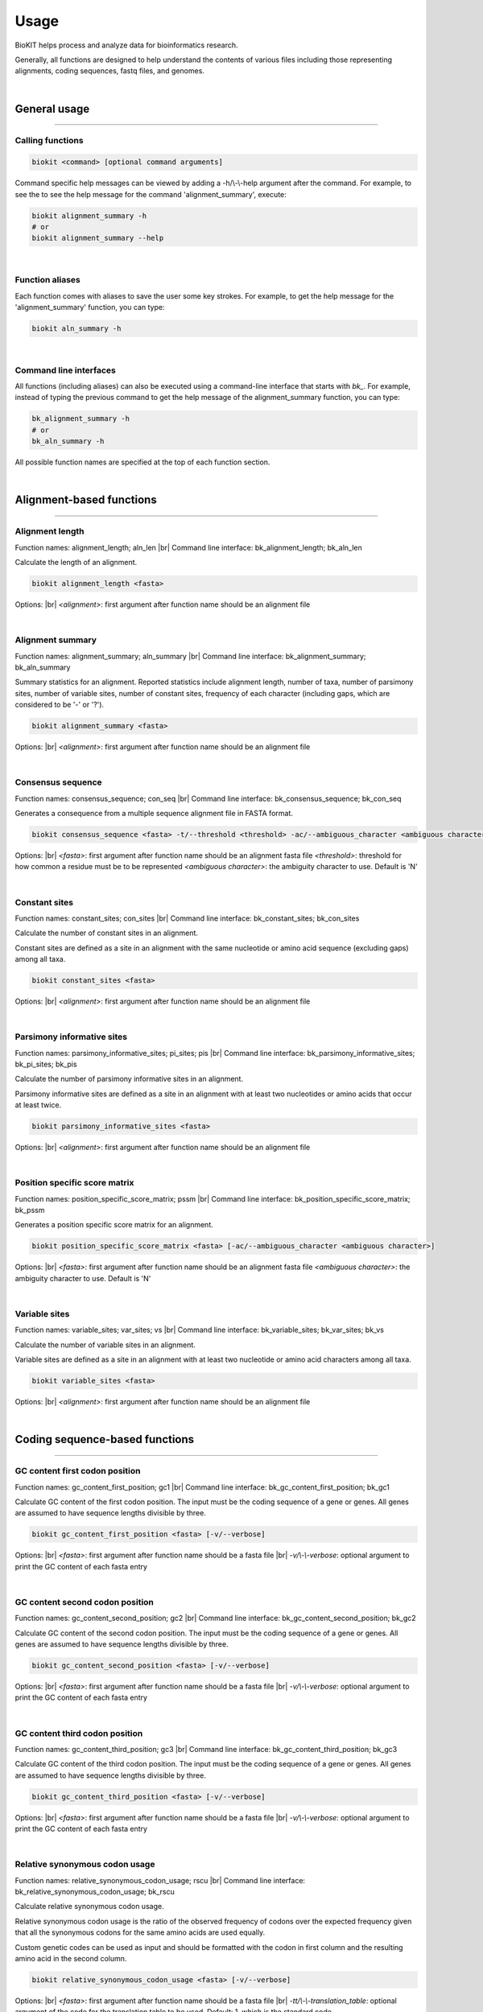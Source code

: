.. _usage:

Usage
=====

BioKIT helps process and analyze data for bioinformatics research.

Generally, all functions are designed to help understand the contents of
various files including those representing alignments, coding sequences, fastq
files, and genomes.

|

General usage
-------------

^^^^^

Calling functions
#################

.. code-block:: shell

   biokit <command> [optional command arguments]

Command specific help messages can be viewed by adding a 
-h/\\-\\-help argument after the command. For example, to see the
to see the help message for the command 'alignment_summary', execute:

.. code-block:: shell

   biokit alignment_summary -h 
   # or
   biokit alignment_summary --help

|

Function aliases
################

Each function comes with aliases to save the user some
key strokes. For example, to get the help message for the 'alignment_summary'
function, you can type:

.. code-block:: shell

   biokit aln_summary -h

|

Command line interfaces
#######################

All functions (including aliases) can also be executed using
a command-line interface that starts with *bk_*. For example, instead of typing
the previous command to get the help message of the alignment_summary function,
you can type:

.. code-block:: shell

   bk_alignment_summary -h
   # or
   bk_aln_summary -h


All possible function names are specified at the top of each function section. 

|

Alignment-based functions
-------------------------

^^^^^

Alignment length 
################
Function names: alignment_length; aln_len |br|
Command line interface: bk_alignment_length; bk_aln_len

Calculate the length of an alignment. 

.. code-block:: shell

	biokit alignment_length <fasta>

Options: |br|
*<alignment>*: first argument after function name should be an alignment file 

|

Alignment summary 
#################
Function names: alignment_summary; aln_summary |br|
Command line interface: bk_alignment_summary; bk_aln_summary

Summary statistics for an alignment. Reported
statistics include alignment length, number of taxa,
number of parsimony sites, number of variable sites,
number of constant sites, frequency of each character
(including gaps, which are considered to be '-' or '?'). 

.. code-block:: shell

	biokit alignment_summary <fasta>

Options: |br|
*<alignment>*: first argument after function name should be an alignment file 

|

Consensus sequence
##################
Function names: consensus_sequence; con_seq |br|
Command line interface: bk_consensus_sequence; bk_con_seq

Generates a consequence from a multiple sequence alignment file in FASTA format.

.. code-block:: shell

	biokit consensus_sequence <fasta> -t/--threshold <threshold> -ac/--ambiguous_character <ambiguous character>

Options: |br|
*<fasta>*: first argument after function name should be an alignment fasta file 
*<threshold>*: threshold for how common a residue must be to be represented  
*<ambiguous character>*: the ambiguity character to use. Default is 'N'

|

Constant sites
##############
Function names: constant_sites; con_sites |br|
Command line interface: bk_constant_sites; bk_con_sites

Calculate the number of constant sites in an alignment.

Constant sites are defined as a site in an
alignment with the same nucleotide or amino
acid sequence (excluding gaps) among all taxa.

.. code-block:: shell

	biokit constant_sites <fasta>

Options: |br|
*<alignment>*: first argument after function name should be an alignment file 

|

Parsimony informative sites
###########################
Function names: parsimony_informative_sites; pi_sites; pis |br|
Command line interface: bk_parsimony_informative_sites; bk_pi_sites; bk_pis

Calculate the number of parsimony informative
sites in an alignment.

Parsimony informative sites are defined as a
site in an alignment with at least two nucleotides
or amino acids that occur at least twice.

.. code-block:: shell

	biokit parsimony_informative_sites <fasta>

Options: |br|
*<alignment>*: first argument after function name should be an alignment file 

|

Position specific score matrix
##############################
Function names: position_specific_score_matrix; pssm |br|
Command line interface: bk_position_specific_score_matrix; bk_pssm

Generates a position specific score matrix for an alignment.

.. code-block:: shell

	biokit position_specific_score_matrix <fasta> [-ac/--ambiguous_character <ambiguous character>]

Options: |br|
*<fasta>*: first argument after function name should be an alignment fasta file 
*<ambiguous character>*: the ambiguity character to use. Default is 'N'

|

Variable sites
##############
Function names: variable_sites; var_sites; vs |br|
Command line interface: bk_variable_sites; bk_var_sites; bk_vs

Calculate the number of variable sites in an
alignment.

Variable sites are defined as a site in an
alignment with at least two nucleotide or amino
acid characters among all taxa.

.. code-block:: shell

	biokit variable_sites <fasta>

Options: |br|
*<alignment>*: first argument after function name should be an alignment file 

|

Coding sequence-based functions
-------------------------------

^^^^^

GC content first codon position
###############################
Function names: gc_content_first_position; gc1 |br|
Command line interface: bk_gc_content_first_position; bk_gc1

Calculate GC content of the first codon position.
The input must be the coding sequence of a gene or
genes. All genes are assumed to have sequence lengths
divisible by three.

.. code-block:: shell

   biokit gc_content_first_position <fasta> [-v/--verbose]

Options: |br|
*<fasta>*: first argument after function name should be a fasta file |br|
*-v/\\-\\-verbose*: optional argument to print the GC content of each fasta entry

|

GC content second codon position
###############################
Function names: gc_content_second_position; gc2 |br|
Command line interface: bk_gc_content_second_position; bk_gc2

Calculate GC content of the second codon position.
The input must be the coding sequence of a gene or
genes. All genes are assumed to have sequence lengths
divisible by three.

.. code-block:: shell

   biokit gc_content_second_position <fasta> [-v/--verbose]

Options: |br|
*<fasta>*: first argument after function name should be a fasta file |br|
*-v/\\-\\-verbose*: optional argument to print the GC content of each fasta entry

|

GC content third codon position
###############################
Function names: gc_content_third_position; gc3 |br|
Command line interface: bk_gc_content_third_position; bk_gc3

Calculate GC content of the third codon position.
The input must be the coding sequence of a gene or
genes. All genes are assumed to have sequence lengths
divisible by three.

.. code-block:: shell

   biokit gc_content_third_position <fasta> [-v/--verbose]

Options: |br|
*<fasta>*: first argument after function name should be a fasta file |br|
*-v/\\-\\-verbose*: optional argument to print the GC content of each fasta entry

|

Relative synonymous codon usage
###############################
Function names: relative_synonymous_codon_usage; rscu |br|
Command line interface: bk_relative_synonymous_codon_usage; bk_rscu

Calculate relative synonymous codon usage.

Relative synonymous codon usage is the ratio
of the observed frequency of codons over the
expected frequency given that all the synonymous
codons for the same amino acids are used equally.

Custom genetic codes can be used as input and should
be formatted with the codon in first column and the 
resulting amino acid in the second column.

.. code-block:: shell

   biokit relative_synonymous_codon_usage <fasta> [-v/--verbose]

Options: |br|
*<fasta>*: first argument after function name should be a fasta file |br|
*-tt/\\-\\-translation_table*: optional argument of the code for the translation
table to be used. Default: 1, which is the standard code.

|

Translate sequence
##################
Function names: translate_sequence; translate_seq; trans_seq |br|
Command line interface: bk_translate_sequence; bk_translate_seq; bk_trans_seq

Translates coding sequences to amino acid
sequences. Sequences can be translated using
diverse genetic codes. For codons that can
encode two amino acids (e.g., TAG encodes
Glu or STOP in the Blastocrithidia Nuclear Code),
the standard genetic code is used.

Custom genetic codes can be used as input and should
be formatted with the codon in first column and the 
resulting amino acid in the second column.

.. code-block:: shell

   biokit translate_sequence <fasta> [-tt/--translation_table <code> -o/--output <output_file>]

Options: |br|
*<fasta>*: first argument after function name should be a fasta file |br|
*-tt/\\-\\-translation_table*: optional argument of the code for the translation
table to be used. Default: 1, which is the standard code.
*-o/\\-\\-output*: optional argument to write the translated fasta file to.
Default output has the same name as the input file with the suffix ".translated.fa" added
to it.

|

FASTQ file functions
--------------------

^^^^^

FASTQ read lengths
##################
Function names: fastq_read_lengths; fastq_read_lens |br|
Command line interface: bk_fastq_read_lengths; bk_fastq_read_lens

Determine lengths of FASTQ reads.
                
Using default arguments, the average and
standard deviation of read lengths in a
FASTQ file will be reported. To obtain
the lengths of all FASTQ reads, use the
verbose option.

.. code-block:: shell

   biokit fastq_read_lengths <fasta> [-tt/--translation_table <code> -o/--output <output_file>]

Options: |br|
*<fastq>*: first argument after function name should be a FASTQ file |br|
*-v/\\-\\-verbose*: print length of each FASTQ read

|

Subset PE FASTQ reads
#####################
Function names: subset_pe_fastq_reads; subset_pe_fastq |br|
Command line interface: bk_subset_pe_fastq_reads; bk_subset_pe_fastq

Subset paired-end FASTQ data.

Subsetting FASTQ data may be helpful for 
running test scripts or achieving equal 
coverage between samples. A percentage of
total reads in paired-end FASTQ data can
be obtained with this function. Random
subsamples are obtained using seeds for
reproducibility. If no seed is specified,
a seed is generated based off of the date
and time. During subsampling, paired-end
information is maintained.

Files are outputed with the suffix "_subset.fq"

.. code-block:: shell

   biokit subset_pe_fastq_reads <fastq1> <fastq2> [-p/--percent <percent> -s/--seed <seed> -o/--output_file <output_file>]

Options: |br|
*<fastq1>*: first argument after function name should be the name of one of the fastq files |br|
*<fastq2>*: first argument after function name should be the name of the other fastq file |br|
*-p/\\-\\-percent*: percentage of reads to maintain in subsetted data |br|
*-s/\\-\\-seed*: seed for random sampling

|

Subset SE FASTQ reads
#####################
Function names: subset_se_fastq_reads; subset_se_fastq |br|
Command line interface: bk_subset_se_fastq_reads; bk_subset_se_fastq

Subset single-end FASTQ data.

Subsetting FASTQ data may be helpful for 
running test scripts or achieving equal 
coverage between samples. A percentage of
total reads in single-end FASTQ data can
be obtained with this function. Random
subsamples are obtained using seeds for
reproducibility. If no seed is specified,
a seed is generated based off of the date
and time.

Output files will have the suffix "_subset.fq"

.. code-block:: shell

   biokit subset_se_fastq_reads <fastq> [-p/--percent <percent> -s/--seed <seed> -o/--output_file <output_file>]

Options: |br|
*<fastq>*: first argument after function name should be the name of one of the fastq files |br|
*-p/\\-\\-percent*: percentage of reads to maintain in subsetted data |br|
*-s/\\-\\-seed*: seed for random sampling |br|
*-o/\\-\\-output_file*: specify the name of the output file

|

Trim PE FASTQ reads
###################
Function names: trim_pe_fastq_reads; trim_pe_fastq |br|
Command line interface: bk_trim_pe_fastq_reads; bk_trim_pe_fastq

Quality trim paired-end FastQ data.

FASTQ data will be trimmed according to
quality score and length of the reads.
Users can specify quality and length
thresholds. Paired reads that are 
maintained and saved to files with the
suffix "_paired_trimmed.fq." Single
reads that passed quality thresholds are
saved to files with the suffix 
"_unpaired_trimmed.fq."

.. code-block:: shell

   biokit trim_pe_fastq_reads <fastq1> <fastq2> [-m/--minimum 20 -l/--length 20]

Options: |br|
*<fastq1>*: first argument after function name should be the name of one of the fastq files |br|
*<fastq2>*: first argument after function name should be the name of the other fastq file |br|
*-m/\\-\\-minimum*: minimum quality of read to be kept. Default: 20 |br|
*-l/\\-\\-length*: minimum length of read to be kept. Default: 20

|

Trim SE FASTQ reads
###################
Function names: trim_se_fastq_reads; trim_se_fastq |br|
Command line interface: bk_trim_se_fastq_reads; bk_trim_se_fastq

Quality trim single-end FastQ data.

FASTQ data will be trimmed according to
quality score and length of the reads.
Users can specify quality and length
thresholds. Output file has the suffix 
"_trimmed.fq" or can be named by the user 
with the output_file argument.

.. code-block:: shell

   biokit trim_se_fastq_reads <fastq> [-m/--minimum 20 -l/--length 20]

Options: |br|
*<fastq>*: first argument after function name should be the fastq file |br|
*-m/\\-\\-minimum*: minimum quality of read to be kept. Default: 20 |br|
*-l/\\-\\-length*: minimum length of read to be kept. Default: 20 |br|
*-o/\\-\\-output_file*: name of the output file of trimmed reads

|

Genome functions
----------------

^^^^^

GC content
##########
Function names: gc_content; gc |br|
Command line interface: bk_gc_content; bk_gc

Calculate GC content of a fasta file.

GC content is the fraction of bases that are
either guanines or cytosines. To obtain
GC content per FASTA entry, use the verbose
option.

.. code-block:: shell

   biokit gc_content <fasta> [-v/--verbose]

Options: |br|
*<fasta>*: first argument after function name should be a fasta file |br|
*-v/\\-\\-verbose*: optional argument to print the GC content of each fasta entry

|

Genome assembly metrics
#######################
Function names: genome_assembly_metrics; assembly_metrics |br|
Command line interface: bk_genome_assembly_metrics; bk_assembly_metrics

Calculate L50, L90, N50, N90, GC content, assembly size,
number of scaffolds, number and sum length
of large scaffolds, frequency of A, T, C, and G.

L50: The smallest number of contigs whose length sum makes up half of the genome size. |br|
L90: The smallest number of contigs whose length sum makes up 90% of the genome size. |br|
N50: The sequence length of the shortest contig at half of the genome size. |br|
N90: The sequence length of the shortest contig at 90% of the genome size. |br|
GC content: The fraction of bases that are either guanines or cytosines. |br|
Assembly size: The sum length of all contigs in an assembly. |br|
Number of scaffolds: The total number of scaffolds in an assembly. |br|
Number of large scaffolds: The total number of scaffolds that are greater than the threshold for small scaffolds. |br|
Sum length of large scaffolds: The sum length of all large scaffolds. |br|
Frequency of A: The number of occurences of A corrected by assembly size. |br|
Frequency of T: The number of occurences of T corrected by assembly size. |br|
Frequency of C: The number of occurences of C corrected by assembly size. |br|
Frequency of G: The number of occurences of G corrected by assembly size.

.. code-block:: shell

   biokit genome_assembly_metrics <fasta>

Options: |br|
*<fasta>*: first argument after function name should be a fasta file |br|
*-t/\\-\\-threshold*: threshold for what is considered a large scaffold.
Only scaffolds with a length greater than this value will be counted. Default: 500

|

L50
###
Function names: l50 |br|
Command line interface: bk_l50

Calculates L50 for a genome assembly.

L50 is the smallest number of contigs whose length sum
makes up half of the genome size.

.. code-block:: shell

   biokit l50 <fasta>

Options: |br|
*<fasta>*: first argument after function name should be a fasta file

|

L90
###
Function names: l90 |br|
Command line interface: bk_l90

Calculates L90 for a genome assembly.

L90 is the smallest number of contigs whose length sum
makes up 90% of the genome size.

.. code-block:: shell

   biokit l90 <fasta>

Options: |br|
*<fasta>*: first argument after function name should be a fasta file

|

Longest scaffold
################
Function names: longest_scaffold; longest_scaff; longest_contig; longest_cont |br|
Command line interface: bk_longest_scaffold; bk_longest_scaff; bk_longest_contig; bk_longest_cont

Determine the length of the longest scaffold in a genome assembly.

.. code-block:: shell

   biokit longest_scaffold <fasta>

Options: |br|
*<fasta>*: first argument after function name should be a fasta file

|

N50
###
Function names: n50 |br|
Command line interface: bk_n50

Calculates N50 for a genome assembly.

N50 is the smallest number of contigs whose length sum
makes up half of the genome size.

.. code-block:: shell

   biokit n50 <fasta>

Options: |br|
*<fasta>*: first argument after function name should be a fasta file

|

N90
###
Function names: n90 |br|
Command line interface: bk_n90

Calculates N90 for a genome assembly.

N90 is the sequence length of the shortest contig at 90% of the genome size.

.. code-block:: shell

   biokit n90 <fasta>

Options: |br|
*<fasta>*: first argument after function name should be a fasta file

|

Number of large scaffolds
#########################
Function names: number_of_large_scaffolds; num_of_lrg_scaffolds; number_of_large_contigs; num_of_lrg_cont |br|
Command line interface: bk_number_of_large_scaffolds; bk_num_of_lrg_scaffolds; bk_number_of_large_contigs; bk_num_of_lrg_cont

Calculate number and total sequence length of
large scaffolds. Each value is represented as
column 1 and column 2 in the output, respectively.

.. code-block:: shell

   biokit number_of_large_scaffolds <fasta> [-t/--threshold <int>]

Options: |br|
*<fasta>*: first argument after function name should be a fasta file
*-t/\\-\\-threshold*: threshold for what is considered
a large scaffold. Only scaffolds with a length greater than this
value will be counted. Default: 500

|

Number of scaffolds
###################
Function names: number_of_scaffolds; num_of_scaffolds; number_of_contigs; num_of_cont |br|
Command line interface: bk_number_of_scaffolds; bk_num_of_scaffolds; bk_number_of_contigs; bk_num_of_cont

Calculate the number of scaffolds or entries
in a FASTA file. In this way, a user can also 
determine the number of predicted genes in a 
coding sequence or protein FASTA file with this
function.

.. code-block:: shell

   biokit number_of_scaffolds <fasta>

Options: |br|
*<fasta>*: first argument after function name should be a fasta file

|

Sum of scaffold lengths
#######################
Function names: sum_of_scaffold_lengths; sum_of_contig_lengths |br|
Command line interface: bk_sum_of_scaffold_lengths; bk_sum_of_contig_lengths

Determine the sum of scaffold lengths. 
                
The intended use of this function is to determine
the length of a genome assembly, but can also be
used, for example, to determine the sum length
of all coding sequences.

.. code-block:: shell

   biokit sum_of_scaffold_lengths <fasta>

Options: |br|
*<fasta>*: first argument after function name should be a fasta file

|

Sequence summary and processing functions
-----------------------------------------

^^^^^

Character frequency
###################
Function names: character_frequency; char_freq |br|
Command line interface: bk_character_frequency; bk_char_freq

Calculate the frequency of characters in a FASTA file.

This can be used to determine the frequency of A, T, C, and G
in a genome or the frequency of amino acids in a proteome.

.. code-block:: shell

   biokit character_frequency <fasta> [-v/--verbose]

Options: |br|
*<fasta>*: first argument after function name should be a fasta file |br|

|

Get FASTA entry (faidx)
#######################
Function names: faidx; get_entry; ge |br|
Command line interface: bk_faidx; bk_get_entry; bk_ge

Extracts sequence entry from fasta file.

This function works similarly to the faidx function 
in samtools, but does not requiring an indexing the
sequence file.

.. code-block:: shell

   biokit faidx <fasta> [-v/--verbose]

Options: |br|
*<fasta>*: first argument after function name should be a fasta file |br|
*-e/\\-\\-entry*: entry name to be extracted from the inputted fasta file

|

File format converter
#####################
Function names: file_format_converter; format_converter; ffc |br|
Command line interface: bk_file_format_converter; bk_format_converter; bk_ffc

Converts a multiple sequence file from one format to another.

Acceptable file formats include FASTA, Clustal, MAF, Mauve,
Phylip, Phylip-sequential, Phylip-relaxed, and Stockholm.
Input and output file formats are specified with the
\\-\\-input_file_format and \\-\\-output_file_format arguments;
input and output files are specified with the \\-\\-input_file
and \\-\\-output_file arguments.

.. code-block:: shell

   biokit file_format_converter -i/--input_file <input_file> -iff/--input_file_format <input_file_format>  -o/--output_file <output_file> -off/--output_file_format <output_file_format>

Options: |br|
*-i/\\-\\-input_file*: input file name 
*-iff/\\-\\-input_file_format*: input file format
*-o/\\-\\-output_file*: output file name
*-off/\\-\\-output_file_format*: output file format

|

Multiple line to single line FASTA
##################################
Function names: multiple_line_to_single_line_fasta; ml2sl |br|
Command line interface: bk_multiple_line_to_single_line_fasta; bk_ml2sl

Converts FASTA files with multiple lines
per sequence to a FASTA file with the sequence
represented on one line.

.. code-block:: shell

   biokit multiple_line_to_single_line_fasta <fasta> [-o/--output <output_file>]

Options: |br|
*<fasta>*: first argument after function name should be a fasta file |br|
*-o/\\-\\-output*: optional argument to name the output file

|

Rename FASTA entries
####################
Function names: rename_fasta_entries; rename_fasta |br|
Command line interface: bk_rename_fasta_entries; bk_rename_fasta

Renames fasta entries.

Renaming fasta entries will follow the scheme of a tab-delimited
file wherein the first column is the current fasta entry name and
the second column is the new fasta entry name in the resulting 
output alignment. 

.. code-block:: shell

   rename_fasta_entries <fasta> -i/--idmap <idmap> [-o/--output <output_file>]

Options: |br|
*<fasta>*: first argument after function name should be a fasta file |br|
*-i/\\-\\-idmap*: identifier map of current FASTA names (col1) and desired FASTA names (col2) |br|
*-o/\\-\\-output*: optional argument to name the output file

|

Reorder by sequence length
##########################
Function names: reorder_by_sequence_length; reorder_by_seq_len |br|
Command line interface: bk_reorder_by_sequence_length; bk_reorder_by_seq_len

Reorder FASTA file entries from the longest entry
to the shortest entry. 

.. code-block:: shell

   biokit reorder_by_sequence_length <fasta> [-o/--output <output_file>]

Options: |br|
*<fasta>*: first argument after function name should be a fasta file |br|
*-o/\\-\\-output*: optional argument to write the reordered fasta file to.
Default output has the same name as the input file with the suffix
".reordered.fa" added to it.

|

Sequence complement
###################
Function names: sequence_complement; seq_comp |br|
Command line interface: bk_sequence_complement; bk_seq_comp

Generates the sequence complement for all entries
in a multi-FASTA file. To generate a reverse sequence
complement, add the -r/--reverse argument.

.. code-block:: shell

   biokit sequence_complement <fasta> [-r/--reverse]

Options: |br|
*<fasta>*: first argument after function name should be a fasta file |br|
*-r/\\-\\-reverse*: if used, the reverse complement sequence will be generated

|

Sequence length
###############
Function names: sequence_length; seq_len |br|
Command line interface: bk_sequence_length; bk_seq_len

Calculate sequence length of each FASTA entry.

.. code-block:: shell

   biokit sequence_complement <fasta>

Options: |br|
*<fasta>*: first argument after function name should be a fasta file |br|

|

Single line to multiple line fasta
##################################
Function names: single_line_to_multiple_line_fasta; sl2ml |br|
Command line interface: bk_single_line_to_multiple_line_fasta; bk_sl2ml

Calculate sequence length of each FASTA entry.

.. code-block:: shell

   biokit single_line_to_multiple_line_fasta <fasta>

Options: |br|
*<fasta>*: first argument after function name should be a fasta file |br|

|

.. |br| raw:: html

  <br/>
